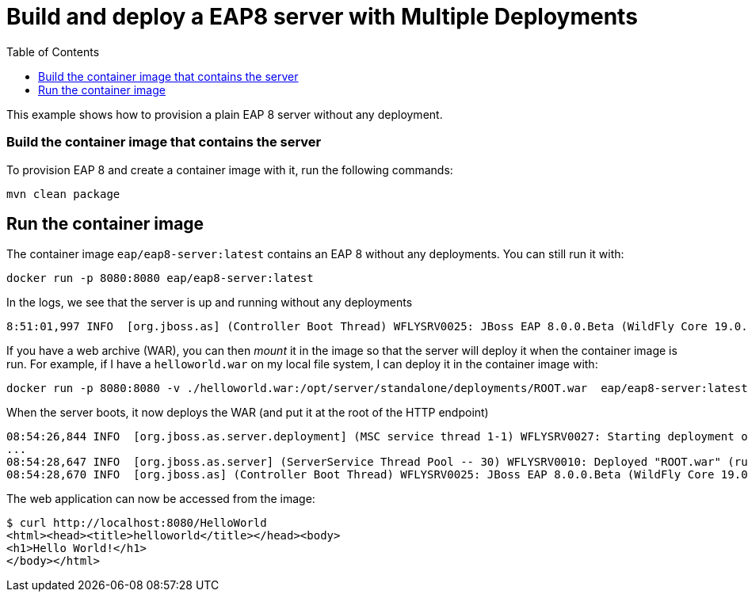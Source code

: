 # Build and deploy a EAP8 server with Multiple Deployments
:toc:               left

This example shows how to provision a plain EAP 8 server without any deployment.

### Build the container image that contains the server

To provision EAP 8 and create a container image with it, run the following commands:

[source,bash]
----
mvn clean package
----

## Run the container image

The container image `eap/eap8-server:latest` contains an EAP 8 without any deployments. You can still run it with:

[source,bash]
----
docker run -p 8080:8080 eap/eap8-server:latest
----

In the logs, we see that the server is up and running without any deployments

[source,bash]
----
8:51:01,997 INFO  [org.jboss.as] (Controller Boot Thread) WFLYSRV0025: JBoss EAP 8.0.0.Beta (WildFly Core 19.0.0.Beta16-redhat-00004) started in 658ms - Starte
----

If you have a web archive (WAR), you can then _mount_ it in the image so that the server will deploy it when the container image is run.
For example, if I have a `helloworld.war` on my local file system, I can deploy it in the container image with:

[source,bash]
----
docker run -p 8080:8080 -v ./helloworld.war:/opt/server/standalone/deployments/ROOT.war  eap/eap8-server:latest
----

When the server boots, it now deploys the WAR (and put it at the root of the HTTP endpoint)

[source,bash]
----
08:54:26,844 INFO  [org.jboss.as.server.deployment] (MSC service thread 1-1) WFLYSRV0027: Starting deployment of "ROOT.war" (runtime-name: "ROOT.war")
...
08:54:28,647 INFO  [org.jboss.as.server] (ServerService Thread Pool -- 30) WFLYSRV0010: Deployed "ROOT.war" (runtime-name : "ROOT.war")
08:54:28,670 INFO  [org.jboss.as] (Controller Boot Thread) WFLYSRV0025: JBoss EAP 8.0.0.Beta (WildFly Core 19.0.0.Beta16-redhat-00004) started in 2321ms - Started 275 of 368 services (142 services are lazy, passive or on-demand) - Server configuration file in use: standalone.xml
----

The web application can now be accessed from the image:

[source,bash]
----
$ curl http://localhost:8080/HelloWorld
<html><head><title>helloworld</title></head><body>
<h1>Hello World!</h1>
</body></html>
----
